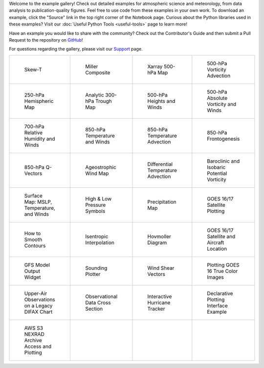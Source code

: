 .. title: Example Gallery
.. slug: gallery-home
.. date: 2019-07-29 14:37:54 UTC-06:00
.. tags: python example meteorology atmospheric science unidata
.. category:
.. link:
.. description:

Welcome to the example gallery! Check out detailed examples for atmospheric science
and meteorology, from data analysis to publication-quality figures. Feel free to use code from these
examples in your own work. To download an example, click the "Source" link in the top right corner of
the Notebook page. Curious about the Python libraries used in these
examples? Visit our :doc:`Useful Python Tools <useful-tools>` page to learn more!

Have an example you would like to share with the community? Check out the Contributor's Guide and then
submit a Pull Request to the repository on `GitHub`_!

For questions regarding the gallery, please visit our `Support`_ page.

.. _`GitHub`: https://github.com/Unidata/python-training
.. _`Support`: /python/support

.. table::
    :align: center
    :widths: 15, 15, 15, 15

    +----------------------------------------------------------------+-------------------------------------------------------------------------+---------------------------------------------------------------------------+------------------------------------------------------------------------+
    | .. figure:: /images/sphx_glr_SkewT_Example_thumb.png           | .. figure:: /images/sphx_glr_miller_composite_thumb.png                 | .. figure:: /images/sphx_glr_xarray_500hPa_map_thumb.png                  | .. figure:: /images/sphx_glr_500hPa_Vorticity_Advection_thumb.png      |
    |    :target: /gallery/skewt_example                             |    :target: /gallery/miller_composite                                   |    :target: /gallery/xarray_500hpa_map                                    |    :target: /gallery/500hpa_vorticity_advection                        |
    |                                                                |                                                                         |                                                                           |                                                                        |
    |    Skew-T                                                      |    Miller Composite                                                     |    Xarray 500-hPa Map                                                     |    500-hPa Vorticity Advection                                         |
    +----------------------------------------------------------------+-------------------------------------------------------------------------+---------------------------------------------------------------------------+------------------------------------------------------------------------+
    | .. figure:: /images/sphx_glr_250hPa_Hemispheric_Plot_thumb.png | .. figure:: /images/sphx_glr_Analytic_300hPa_Trough_thumb.png           | .. figure:: /images/sphx_glr_500hPa_HGHT_Winds_thumb.png                  | .. figure:: /images/sphx_glr_500hPa_Absolute_Vorticity_winds_thumb.png |
    |    :target: /gallery/250hpa_hemispheric_plot                   |    :target: /gallery/analytic_300hpa_trough                             |    :target: /gallery/500hpa_hght_winds                                    |    :target: /gallery/500hpa_absolute_vorticity                         |
    |                                                                |                                                                         |                                                                           |                                                                        |
    |    250-hPa Hemispheric Map                                     |    Analytic 300-hPa Trough Map                                          |    500-hPa Heights and Winds                                              |    500-hPa Absolute Vorticity and Winds                                |
    +----------------------------------------------------------------+-------------------------------------------------------------------------+---------------------------------------------------------------------------+------------------------------------------------------------------------+
    | .. figure:: /images/sphx_glr_700hPa_RELH_Winds_thumb.png       | .. figure:: /images/sphx_glr_850hPa_TMPC_Winds_thumb.png                | .. figure:: /images/sphx_glr_850hPa_Temperature_Advection_thumb.png       | .. figure:: /images/sphx_glr_850hPa_Frontogenesis_thumb.png            |
    |    :target: /gallery/700hpa_relh_winds                         |    :target: /gallery/850hpa_tmpc_winds                                  |    :target: /gallery/850hpa_temperature_advection                         |    :target: /gallery/850hpa_frontogenesis                              |
    |                                                                |                                                                         |                                                                           |                                                                        |
    |    700-hPa Relative Humidity and Winds                         |    850-hPa Temperature and Winds                                        |    850-hPa Temperature Advection                                          |    850-hPa Frontogenesis                                               |
    +----------------------------------------------------------------+-------------------------------------------------------------------------+---------------------------------------------------------------------------+------------------------------------------------------------------------+
    | .. figure:: /images/sphx_glr_850hPa_QVectors_thumb.png         | .. figure:: /images/sphx_glr_Ageostrophic_Wind_Example_thumb.png        | .. figure:: /images/sphx_glr_Differential_Temperature_Advection_thumb.png | .. figure:: /images/sphx_glr_PV_baroclinic_isobaric_thumb.png          |
    |    :target: /gallery/850hpa_qvectors                           |    :target: /gallery/ageostrophic_wind_example                          |    :target: /gallery/differential_temperature_advection                   |    :target: /gallery/pv_baroclinic_isobaric                            |
    |                                                                |                                                                         |                                                                           |                                                                        |
    |    850-hPa Q-Vectors                                           |    Ageostrophic Wind Map                                                |    Differential Temperature Advection                                     |    Baroclinic and Isobaric Potential Vorticity                         |
    +----------------------------------------------------------------+-------------------------------------------------------------------------+---------------------------------------------------------------------------+------------------------------------------------------------------------+
    | .. figure:: /images/sphx_glr_MSLP_temp_winds_thumb.png         | .. figure:: /images/sphx_glr_HILO_Symbol_Plot_thumb.png                 | .. figure:: /images/sphx_glr_Precipitation_Map_thumb.png                  | .. figure:: /images/sphx_glr_Satellite_Example_thumb.png               |
    |    :target: /gallery/mslp_temp_winds                           |    :target: /gallery/hilo_symbol_plot                                   |    :target: /gallery/precipitation_map                                    |    :target: /gallery/satellite_example                                 |
    |                                                                |                                                                         |                                                                           |                                                                        |
    |    Surface Map: MSLP, Temperature, and Winds                   |    High & Low Pressure Symbols                                          |    Precipitation Map                                                      |    GOES 16/17 Satellite Plotting                                       |
    +----------------------------------------------------------------+-------------------------------------------------------------------------+---------------------------------------------------------------------------+------------------------------------------------------------------------+
    | .. figure:: /images/sphx_glr_Smoothing_Contours_thumb.png      | .. figure:: /images/sphx_glr_Isentropic_Interpolation_thumb.png         | .. figure:: /images/sphx_glr_Hovmoller_Diagram_thumb.png                  | .. figure:: /images/sphx_glr_GOES_aircraft_thumb.png                   |
    |    :target: /gallery/smoothing_contours                        |    :target: /gallery/isentropic_interpolation                           |    :target: /gallery/hovmoller_diagram                                    |    :target: /gallery/goes_aircraft                                     |
    |                                                                |                                                                         |                                                                           |                                                                        |
    |    How to Smooth Contours                                      |    Isentropic Interpolation                                             |    Hovmoller Diagram                                                      |    GOES 16/17 Satellite and Aircraft Location                          |
    +----------------------------------------------------------------+-------------------------------------------------------------------------+---------------------------------------------------------------------------+------------------------------------------------------------------------+
    | .. figure:: /images/sphx_glr_GFS_Widget_thumb.png              | .. figure:: /images/sphx_glr_Sounding_Plotter_thumb.png                 | .. figure:: /images/sphx_glr_Wind_Shear_Vectors_Example_thumb.png         | .. figure:: /images/sphx_glr_mapping_GOES16_TrueColor_thumb.png        |
    |    :target: /gallery/gfs_widget                                |    :target: /gallery/sounding_plotter                                   |    :target: /gallery/wind_shear_vectors_example                           |    :target: /gallery/mapping_goes16_truecolor                          |
    |                                                                |                                                                         |                                                                           |                                                                        |
    |    GFS Model Output Widget                                     |    Sounding Plotter                                                     |    Wind Shear Vectors                                                     |    Plotting GOES 16 True Color Images                                  |
    +----------------------------------------------------------------+-------------------------------------------------------------------------+---------------------------------------------------------------------------+------------------------------------------------------------------------+
    | .. figure:: /images/sphx_glr_Upperair_Obs_thumb.png            | .. figure:: /images/sphx_glr_Observational_Data_Cross_Section_thumb.png | .. figure:: /images/sphx_glr_HurricaneTracker_thumb.png                   | .. figure:: /images/sphx_glr_Declarative_300hPa_thumb.png              |
    |    :target: /gallery/upperair_obs                              |    :target: /gallery/observational_data_cross_section                   |    :target: /gallery/hurricanetracker                                     |    :target: /gallery/declarative_300hpa                                |
    |                                                                |                                                                         |                                                                           |                                                                        |
    |    Upper-Air Observations on a Legacy DIFAX Chart              |    Observational Data Cross Section                                     |    Interactive Hurricane Tracker                                          |    Declarative Plotting Interface Example                              |
    +----------------------------------------------------------------+-------------------------------------------------------------------------+---------------------------------------------------------------------------+------------------------------------------------------------------------+
    | .. figure:: /images/sphx_glr_Nexrad_S3_Demo_thumb.png          |                                                                         |                                                                           |                                                                        |
    |    :target: /gallery/nexrad_s3_demo                            |                                                                         |                                                                           |                                                                        |
    |                                                                |                                                                         |                                                                           |                                                                        |
    |    AWS S3 NEXRAD Archive Access and Plotting                   |                                                                         |                                                                           |                                                                        |
    +----------------------------------------------------------------+-------------------------------------------------------------------------+---------------------------------------------------------------------------+------------------------------------------------------------------------+
